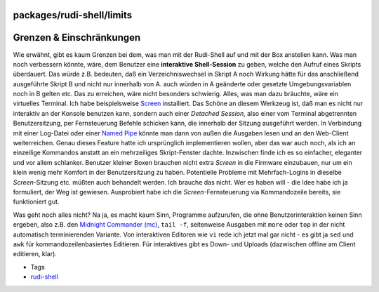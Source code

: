 packages/rudi-shell/limits
==========================
.. _GrenzenEinschränkungen:

Grenzen & Einschränkungen
=========================

Wie erwähnt, gibt es kaum Grenzen bei dem, was man mit der Rudi-Shell
auf und mit der Box anstellen kann. Was man noch verbessern könnte,
wäre, dem Benutzer eine **interaktive Shell-Session** zu geben, welche
den Aufruf eines Skripts überdauert. Das würde z.B. bedeuten, daß ein
Verzeichniswechsel in Skript A noch Wirkung hätte für das anschließend
ausgeführte Skript B und nicht nur innerhalb von A. auch würden in A
geänderte oder gesetzte Umgebungsvariablen noch in B gelten etc. Das zu
erreichen, wäre nicht besonders schwierig. Alles, was man dazu bräuchte,
wäre ein virtuelles Terminal. Ich habe beispielsweise
`Screen <../screen.html>`__ installiert. Das Schöne an diesem Werkzeug
ist, daß man es nicht nur interaktiv an der Konsole benutzen kann,
sondern auch einer *Detached Session*, also einer vom Terminal
abgetrennten Benutzersitzung, per Fernsteuerung Befehle schicken kann,
die innerhalb der Sitzung ausgeführt werden. In Verbindung mit einer
Log-Datei oder einer `​Named
Pipe <http://de.wikipedia.org/wiki/Named_Pipe>`__ könnte man dann von
außen die Ausgaben lesen und an den Web-Client weiterreichen. Genau
dieses Feature hatte ich ursprünglich implementieren wollen, aber das
war auch noch, als ich an einzeilige Kommandos anstatt an ein
mehrzeiliges Skript-Fenster dachte. Inzwischen finde ich es so
einfacher, eleganter und vor allem schlanker. Benutzer kleiner Boxen
brauchen nicht extra *Screen* in die Firmware einzubauen, nur um ein
klein wenig mehr Komfort in der Benutzersitzung zu haben. Potentielle
Probleme mit Mehrfach-Logins in dieselbe *Screen*-Sitzung etc. müßten
auch behandelt werden. Ich brauche das nicht. Wer es haben will - die
Idee habe ich ja formuliert, der Weg ist gewiesen. Ausprobiert habe ich
die *Screen*-Fernsteuerung via Kommandozeile bereits, sie funktioniert
gut.

Was geht noch alles nicht? Na ja, es macht kaum Sinn, Programme
aufzurufen, die ohne Benutzerinteraktion keinen Sinn ergeben, also z.B.
den `Midnight Commander (mc) <../mc.html>`__, ``tail -f``, seitenweise
Ausgaben mit ``more`` oder ``top`` in der nicht automatisch
terminierenden Variante. Von interaktiven Editoren wie ``vi`` rede ich
jetzt mal gar nicht - es gibt ja ``sed`` und ``awk`` für
kommandozeilenbasiertes Editieren. Für interaktives gibt es Down- und
Uploads (dazwischen offline am Client editieren, klar).

-  Tags
-  `rudi-shell </tags/rudi-shell>`__
